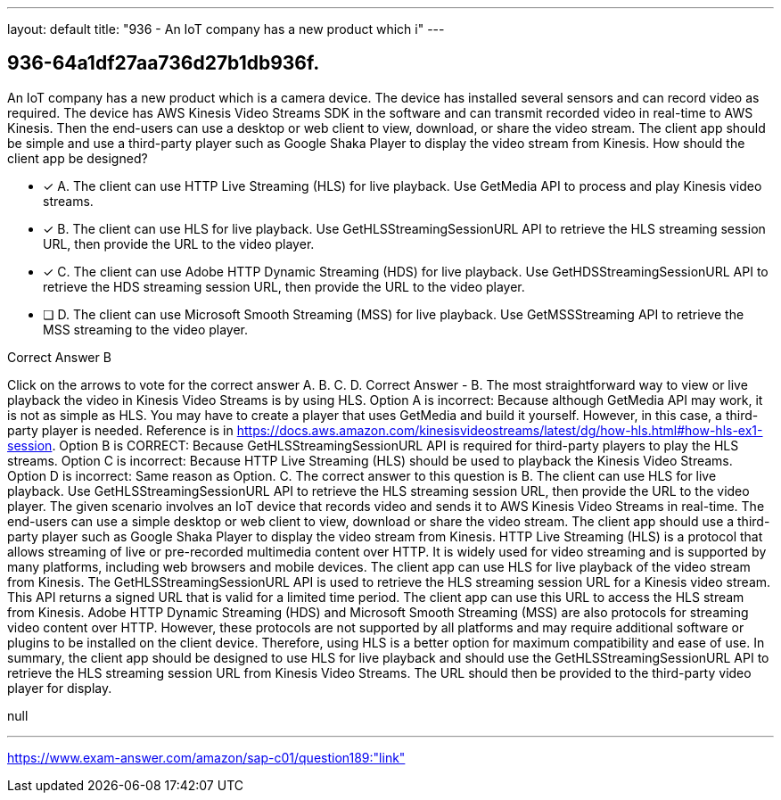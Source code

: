 ---
layout: default 
title: "936 - An IoT company has a new product which i"
---


[.question]
== 936-64a1df27aa736d27b1db936f.


****

[.query]
--
An IoT company has a new product which is a camera device.
The device has installed several sensors and can record video as required.
The device has AWS Kinesis Video Streams SDK in the software and can transmit recorded video in real-time to AWS Kinesis.
Then the end-users can use a desktop or web client to view, download, or share the video stream.
The client app should be simple and use a third-party player such as Google Shaka Player to display the video stream from Kinesis.
How should the client app be designed?


--

[.list]
--
* [*] A. The client can use HTTP Live Streaming (HLS) for live playback. Use GetMedia API to process and play Kinesis video streams.
* [*] B. The client can use HLS for live playback. Use GetHLSStreamingSessionURL API to retrieve the HLS streaming session URL, then provide the URL to the video player.
* [*] C. The client can use Adobe HTTP Dynamic Streaming (HDS) for live playback. Use GetHDSStreamingSessionURL API to retrieve the HDS streaming session URL, then provide the URL to the video player.
* [ ] D. The client can use Microsoft Smooth Streaming (MSS) for live playback. Use GetMSSStreaming API to retrieve the MSS streaming to the video player.

--
****

[.answer]
Correct Answer  B

[.explanation]
--
Click on the arrows to vote for the correct answer
A.
B.
C.
D.
Correct Answer - B.
The most straightforward way to view or live playback the video in Kinesis Video Streams is by using HLS.
Option A is incorrect: Because although GetMedia API may work, it is not as simple as HLS.
You may have to create a player that uses GetMedia and build it yourself.
However, in this case, a third-party player is needed.
Reference is in https://docs.aws.amazon.com/kinesisvideostreams/latest/dg/how-hls.html#how-hls-ex1-session.
Option B is CORRECT: Because GetHLSStreamingSessionURL API is required for third-party players to play the HLS streams.
Option C is incorrect: Because HTTP Live Streaming (HLS) should be used to playback the Kinesis Video Streams.
Option D is incorrect: Same reason as Option.
C.
The correct answer to this question is B. The client can use HLS for live playback. Use GetHLSStreamingSessionURL API to retrieve the HLS streaming session URL, then provide the URL to the video player.
The given scenario involves an IoT device that records video and sends it to AWS Kinesis Video Streams in real-time. The end-users can use a simple desktop or web client to view, download or share the video stream. The client app should use a third-party player such as Google Shaka Player to display the video stream from Kinesis.
HTTP Live Streaming (HLS) is a protocol that allows streaming of live or pre-recorded multimedia content over HTTP. It is widely used for video streaming and is supported by many platforms, including web browsers and mobile devices. The client app can use HLS for live playback of the video stream from Kinesis.
The GetHLSStreamingSessionURL API is used to retrieve the HLS streaming session URL for a Kinesis video stream. This API returns a signed URL that is valid for a limited time period. The client app can use this URL to access the HLS stream from Kinesis.
Adobe HTTP Dynamic Streaming (HDS) and Microsoft Smooth Streaming (MSS) are also protocols for streaming video content over HTTP. However, these protocols are not supported by all platforms and may require additional software or plugins to be installed on the client device. Therefore, using HLS is a better option for maximum compatibility and ease of use.
In summary, the client app should be designed to use HLS for live playback and should use the GetHLSStreamingSessionURL API to retrieve the HLS streaming session URL from Kinesis Video Streams. The URL should then be provided to the third-party video player for display.
--

[.ka]
null

'''



https://www.exam-answer.com/amazon/sap-c01/question189:"link"


